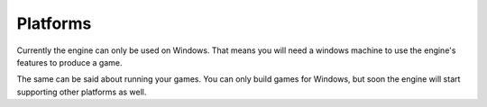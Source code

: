 ﻿Platforms
=========
Currently the engine can only be used on Windows.
That means you will need a windows machine to use the engine's features to produce a game.

The same can be said about running your games.
You can only build games for Windows, but soon the engine will start supporting other platforms as well.